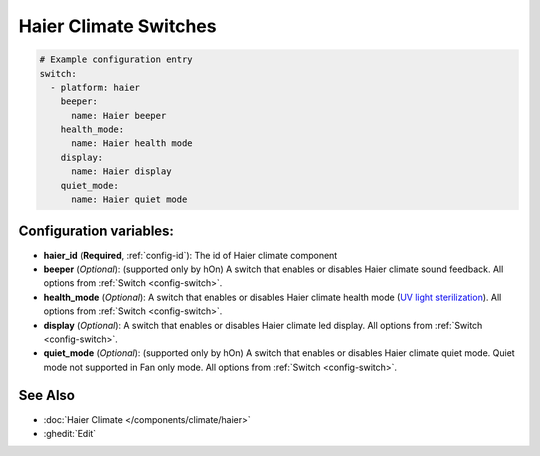 Haier Climate Switches
======================

.. seo::
    :description: Instructions for setting up additional switches for Haier climate devices.
    :image: haier.svg

 Switches to support additional features for Haier AC.

.. code-block:: yaml

    # Example configuration entry
    switch:
      - platform: haier
        beeper:
          name: Haier beeper
        health_mode:
          name: Haier health mode
        display:
          name: Haier display
        quiet_mode:
          name: Haier quiet mode

Configuration variables:
------------------------

- **haier_id** (**Required**, :ref:`config-id`): The id of Haier climate component
- **beeper** (*Optional*): (supported only by hOn) A switch that enables or disables Haier climate sound feedback.
  All options from :ref:`Switch <config-switch>`.
- **health_mode** (*Optional*): A switch that enables or disables Haier climate health mode (`UV light sterilization <https://www.haierhvac.eu/en/node/1809>`__).
  All options from :ref:`Switch <config-switch>`.
- **display** (*Optional*): A switch that enables or disables Haier climate led display.
  All options from :ref:`Switch <config-switch>`.
- **quiet_mode** (*Optional*): (supported only by hOn) A switch that enables or disables Haier climate quiet mode. Quiet mode not supported in Fan only mode.
  All options from :ref:`Switch <config-switch>`.

See Also
--------

- :doc:`Haier Climate </components/climate/haier>`
- :ghedit:`Edit`
